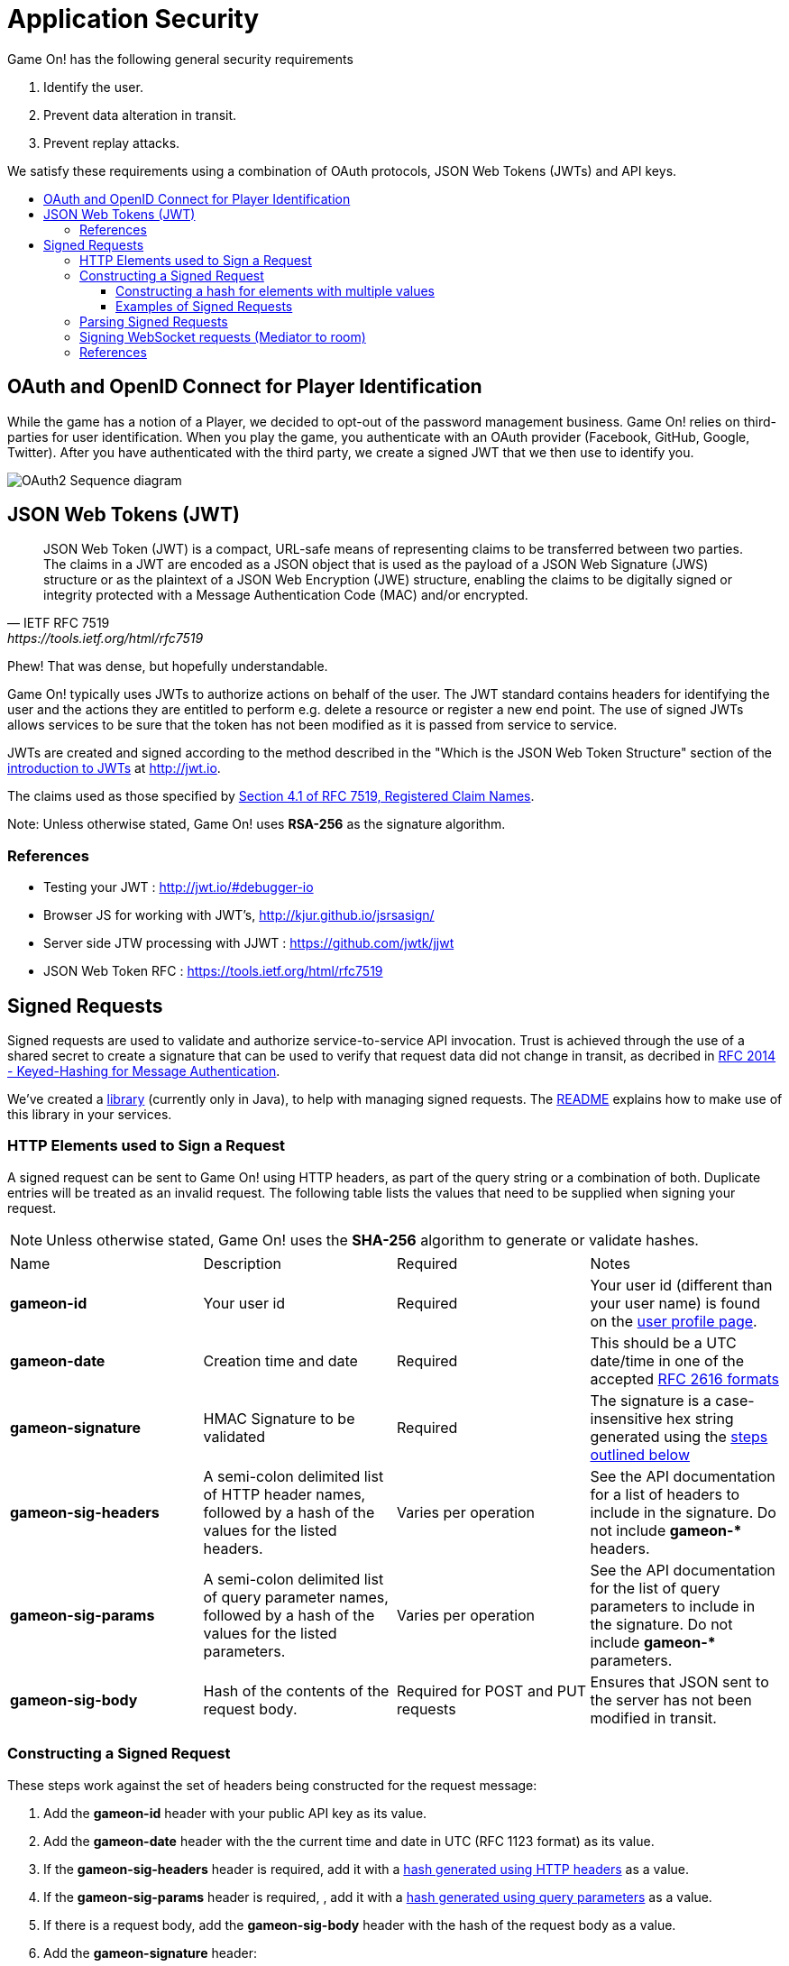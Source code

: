 = Application Security
:icons: font
:toc:
:toc-title:
:toc-placement: preamble
:toclevels: 3
:swagger: https://gameontext.org/swagger/
:hmac-rfc: http://www.ietf.org/rfc/rfc2104
:jwt-java: https://github.com/jwtk/jjwt
:jsrsasign: http://kjur.github.io/jsrsasign/
:jwt-struct: http://jwt.io/introduction/
:jwt-rfc: https://tools.ietf.org/html/rfc7519
:game: link:../game_play.adoc
:signed-repo: https://github.com/gameontext/signed/releases

Game On! has the following general security requirements

. Identify the user.
. Prevent data alteration in transit.
. Prevent replay attacks.

We satisfy these requirements using a combination of OAuth protocols, JSON Web
Tokens (JWTs) and API keys.

== OAuth and OpenID Connect for Player Identification

While the game has a notion of a Player, we decided to opt-out of the password
management business. Game On! relies on third-parties for user identification.
When you play the game, you authenticate with an OAuth provider (Facebook,
GitHub, Google, Twitter). After you have authenticated with the third party,
we create a signed JWT that we then use to identify you.

image:../images/oauth2.svg["OAuth2 Sequence diagram",align="center"]

== JSON Web Tokens (JWT)

[quote, "IETF RFC 7519", {jwt-rfc}]
____
JSON Web Token (JWT) is a compact, URL-safe means of representing
claims to be transferred between two parties.  The claims in a JWT
are encoded as a JSON object that is used as the payload of a JSON
Web Signature (JWS) structure or as the plaintext of a JSON Web
Encryption (JWE) structure, enabling the claims to be digitally
signed or integrity protected with a Message Authentication Code
(MAC) and/or encrypted.
____

Phew! That was dense, but hopefully understandable.

Game On! typically uses JWTs to authorize actions on behalf of the user. The JWT
standard contains headers for identifying the user and the actions they are
entitled to perform e.g. delete a resource or register a new end point. The use
of signed JWTs allows services to be sure that the token has not been modified
as it is passed from service to service.

JWTs are created and signed according to the method described in the "Which is
the JSON Web Token Structure" section of the {jwt-struct}[introduction to JWTs]
at http://jwt.io.

The claims used as those specified by {jwt-rfc}#section-4.1[Section 4.1 of
RFC 7519, Registered Claim Names].

Note: Unless otherwise stated, Game On! uses *RSA-256* as the signature algorithm.

=== References

* Testing your JWT : http://jwt.io/#debugger-io
* Browser JS for working with JWT's, {jsrsasign}[{jsrsasign}]
* Server side JTW processing with JJWT : {jwt-java}[{jwt-java}]
* JSON Web Token RFC : {jwt-rfc}

== Signed Requests

Signed requests are used to validate and authorize service-to-service API
invocation. Trust is achieved through the use of a shared secret to create a
signature that can be used to verify that request data did not change in
transit, as decribed in {hmac-rfc}[RFC 2014 - Keyed-Hashing for Message
Authentication].

We've created a {signed-repo}[library] (currently only in Java), to
help with managing signed requests. The https://github.com/gameontext/signed[README]
explains how to make use of this library in your services.

=== HTTP Elements used to Sign a Request

A signed request can be sent to Game On! using HTTP headers, as part of the
query string or a combination of both. Duplicate entries will be treated as an
invalid request. The following table lists the values that need to be supplied
when signing your request.

[NOTE]
====
Unless otherwise stated, Game On! uses the *SHA-256* algorithm to
generate or validate hashes.
====

[cols="4*"]
|===
|Name
|Description
|Required
|Notes

|*gameon-id*
|Your user id
|Required
|Your user id (different than your user name) is found on the
{game}#user-profile[user profile page].

|*gameon-date*
|Creation time and date
|Required
|This should be a UTC date/time in one of the accepted
http://www.ietf.org/rfc/rfc2616[RFC 2616 formats]

|*gameon-signature*
|HMAC Signature to be validated
|Required
|The signature is a case-insensitive hex string generated using the
<<hmac-generation,steps outlined below>>

|*gameon-sig-headers*
|A semi-colon delimited list of HTTP header names, followed by a hash of
  the values for the listed headers.
|Varies per operation
|See the API documentation for a list of headers to include in the signature.
Do not include ** gameon-* ** headers.

|*gameon-sig-params*
|A semi-colon delimited list of query parameter names, followed by a
  hash of the values for the listed parameters.
|Varies per operation
|See the API documentation for the list of query parameters to include in the
signature. Do not include ** gameon-* ** parameters.

|*gameon-sig-body*
|Hash of the contents of the request body.
|Required for POST and PUT requests
|Ensures that JSON sent to the server has not been modified in transit.

|===

[[hmac-generation]]
=== Constructing a Signed Request

These steps work against the set of headers being constructed for the
request message:

. Add the **gameon-id** header with your public API key as its value.
. Add the **gameon-date** header with the the current time and date in UTC
  (RFC 1123 format) as its value.
. If the **gameon-sig-headers** header is required, add it with a
  <<multi-value-hash, hash generated using HTTP headers>> as a value.
. If the **gameon-sig-params** header is required, , add it with a
  <<multi-value-hash, hash generated using query parameters>> as a value.
. If there is a request body, add the **gameon-sig-body** header with the
  hash of the request body as a value.
. Add the **gameon-signature** header:
.. Initialize a HMAC-SHA256 function using your shared secret.
... Update with the request method, e.g. GET, POST, etc.
... Update with the requested URI, not including query parameters,
   e.g. /map/v1/sites
... Update with the value of **gameon-id**
... Update with the value of **gameon-date**
... Update with the value of **gameon-sig-headers** (if present)
... Update with the value of **gameon-sig-params** (if present)
... Update with the value of **gameon-sig-body** (if present)
.. Generate the HMAC and convert it to lowercase hex, and use the result as the
   value.

[[multi-value-hash]]
==== Constructing a hash for elements with multiple values

When constructing the value for **gameon-sig-headers** or **gameon-sig-params**,
use the following steps:

. Start with a semi-colon separated list of required element names,
  e.g. `A;B;C;`
. Append the a hash constructed from the values of named elements
** The hash should include the value of each required element in the order it
   appears in the list of element names
** If there are multiple values for a header, concatenate them in the order
   they appear with no separator: `value1value2value3`

Example value: `A;B;C;<hash of values for A, B, C>`

==== Examples of Signed Requests

The following are examples only of how headers and query strings are combined
to create signed requests. API Documentation will describe which operations
must be signed, and how.

Assuming a shared secret of `fish`, you should be able to reproduce the
signature in the following examples using the algorithm above.

1) A signed GET request, with no extra headers

----
GET /map/v1/sites/aRoomId HTTP/1.1
gameon-id: MyUserId
gameon-date: Sat, 21 May 2016 19:14:54 GMT
gameon-signature: mYsWeiZm9oyUmJXo1uCwq1AHoHSm5eLrblU9q35EjOU=
----

2)  A signed POST request which includes the JSON body content, but no other
headers.

----
POST /map/v1/sites HTTP/1.1
gameon-id: MyUserId
gameon-date: Sat, 21 May 2016 19:14:54 GMT
gameon-sig-body: AWRN0wv343B7k7Ucp1sipeM2U9hZLVlMzPNA6uUiyug=
gameon-signature: jblpGaN8bjd4SmhsK341EP1x7e2w8sZ3L1T64YB+mrQ=
Content-Type: application/json
Content-Length: 12

{id: 'test'}
----

3) A signed POST request that includes JSON body content and headers

----
POST /map/v1/sites HTTP/1.1
gameon-id: MyUserId
gameon-date: Sat, 21 May 2016 19:14:54 GMT
gameon-sig-headers: Content-Type;Content-Length;47DEQpj8HBSa+/TImW+5JCeuQeRkm5NMpJWZG3hSuFU=
gameon-sig-body: AWRN0wv343B7k7Ucp1sipeM2U9hZLVlMzPNA6uUiyug=
gameon-signature: 3E3+YFH6qd30WlujaOellykNWxH0AOMecFvuHyYV42k=
Content-Type: application/json
Content-Length: 12

{id: 'test'}
----

4) A signed GET request with parameters

----
GET /map/v1/sites?owner=MyUserId HTTP/1.1
gameon-id: MyUserId
gameon-date: Sat, 21 May 2016 19:14:54 GMT
gameon-sig-params: owner;HkP19XXoI90rtg6yWMTACQ20rWZQhbGmgFDMjHSU2qg=
gameon-signature: bb0otJw4jDitSf7DXNWMjQEwsoaZqjXlSrE8Wkvkf6s=
----


[[hmac-parsing]]
=== Parsing Signed Requests

Signed requests should be validated as followed. A response with a 404 return
code should be returned if any of the following checks fail.

. Compare the **gameon-signature** value to those from recently seen requests
  to protect against replay attacks. Minimally, non-idempotent methods
  (e.g. POST) should be checked, but others can as well.
. Examine the value of **gameon-date** and ensure it is less than 5 minutes old
. Examine the value of **gameon-id** and ensure that it is valid and has
  not been revoked.
. Examine the value of **gameon-sig-headers** (if present)
.. Generate a
   <<multi-value-hash, new hash from the specified HTTP header values>>
.. Verify that the new hash value matches the hash value in the header.
. Examine the value of **gameon-sig-params** (if present)
.. Generate a
   <<multi-value-hash, new hash from the specified query parameter values>>
.. Verify that the new hash value matches the hash value in the header.
. Examine the value **gameon-sig-body** (if present)
.. Generate a new hash from the request body
.. Verify that the new hash value matches the value in the header.
. Examine the value of the **gameon-signature** header:
.. Initialize a HMAC-SHA256 function using the shared secret associated with
   the **gameon-id**. The shared secret confirms the identity of the sender.
... Update with the request method, e.g. GET, POST, etc.
... Update with the requested URI, not including query parameters,
   e.g. /map/v1/sites
... Update with the value of **gameon-id**
... Update with the value of **gameon-date**
... Update with the value of **gameon-sig-headers** (if present)
... Update with the value of **gameon-sig-params** (if present)
... Update with the value of **gameon-sig-body** (if present)
.. Generate the HMAC and convert it to lowercase hex, compare this value to
   the value of the **gameon-signature** header.

=== Signing WebSocket requests (Mediator to room)

WebSockets are just upgraded HTTP connections, so we can use the same general mechanics
as above to sign WebSocket requests.

A unique aspect of this application is that the central services of the game are
calling out to your rooms: it is likely that you would want to make sure it is
the game calling your room, and not an unknown party.

One of the things you can provide when registering your room is a token. If a
token is present, we will create an hmac signature for the request using the
following procedure:

. Add the **gameon-date** header with the the current time and date in UTC
  (RFC 1123 format) as its value.
. Add the **gameon-signature** header:
.. Initialize a HMAC-SHA256 function using the shared token.
... Update with the requested URI, not including query parameters, e.g. /ws/room
... Update with the value of **gameon-date**
.. Generate the HMAC and convert it to lowercase hex, and use the result as the
   value.

When your room receives the signed request to initiate the WebSocket connection,
verify the signature. Then create a new signature in the response
built from the signature in the request and a new date:

. Add the **gameon-date** header to the response with the the current time and
  date in UTC (RFC 1123 format) as its value.
. Add the **gameon-signature** header to the response:
.. Initialize a HMAC-SHA256 function using the shared token.
... Update with the value of **gameon-date**
... Update with the value of **gameon-signature** from the request headers
.. Generate the HMAC and convert it to lowercase hex, and use the result as the
   value.

The Mediator will verify that signature as part of the handshake to establish
the connection.


=== References

. Keyed-Hashing for Message Authentication : {hmac-rfc}
. Standard HTTP headers and well known non-standard ones :  https://tools.ietf.org/html/rfc7235
. How to define custom HTTP headers : http://tools.ietf.org/html/rfc6648
+
A quick note about custom HTTP headers. Originally it was recommended that custom
headers start with x-, so this is why you see headers such as x-api-key and x-amz-date.
However in the latest RFC, this has been changed to say that you should use
something meaningful, and it no longer needs to be prefixed with x-. If you want
to avoid potential name space clashes then try and use something unique to your
application or organization (e.g. gameon-, in our case).
